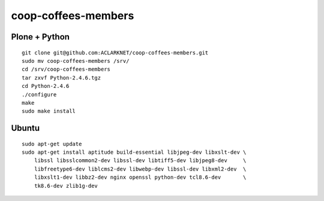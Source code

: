 coop-coffees-members
====================

Plone + Python
--------------

::

    git clone git@github.com:ACLARKNET/coop-coffees-members.git
    sudo mv coop-coffees-members /srv/
    cd /srv/coop-coffees-members
    tar zxvf Python-2.4.6.tgz
    cd Python-2.4.6
    ./configure
    make
    sudo make install

Ubuntu
------

::

    sudo apt-get update
    sudo apt-get install aptitude build-essential libjpeg-dev libxslt-dev \
        libssl libsslcommon2-dev libssl-dev libtiff5-dev libjpeg8-dev     \
        libfreetype6-dev liblcms2-dev libwebp-dev libssl-dev libxml2-dev  \
        libxslt1-dev libbz2-dev nginx openssl python-dev tcl8.6-dev       \
        tk8.6-dev zlib1g-dev 
